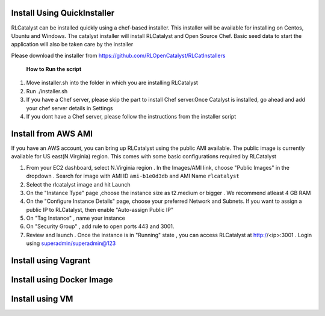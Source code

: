


.. _install-installer:


Install Using QuickInstaller
============================

RLCatalyst can be installed quickly using a chef-based installer. This installer will be available for installing on Centos, Ubuntu and Windows. The catalyst installer will install RLCatalyst and Open Source Chef. Basic seed data to start the application will also be taken care by the installer

Please download the installer from https://github.com/RLOpenCatalyst/RLCatInstallers

 **How to Run the script**

1. Move installer.sh into the folder in which you are installing RLCatalyst
2. Run ./installer.sh
3. If you have a Chef server, please skip the part to install Chef server.Once Catalyst is installed, go ahead and add your chef server details in Settings
4. If you dont have a Chef server, please follow the instructions from the installer script

.. _install-ami:

Install from AWS AMI
====================

If you have an AWS account, you can bring up RLCatalyst using the public AMI available. The public image is currently available for US east(N.Virginia) region. This comes with some basic configurations required by RLCatalyst

1. From your EC2 dashboard, select N.Virginia region . In the Images/AMI link, choose "Public Images" in the dropdown . Search for image with AMI ID ``ami-b1e0d3db`` and AMI Name ``rlcatalyst``
2. Select the rlcatalyst image and hit Launch
3. On the "Instance Type" page ,choose the instance size as t2.medium or bigger . We recommend atleast 4 GB RAM
4. On the "Configure Instance Details" page, choose your preferred Network and Subnets. If you want to assign a public IP to RLCatalyst, then enable "Auto-assign Public IP"
5. On "Tag Instance" , name your instance
6. On "Security Group" , add rule to open ports 443 and 3001.
7. Review and launch . Once the instance is in "Running" state , you can access RLCatalyst at http://<ip>:3001 . Login using superadmin/superadmin@123

.. _install-vagrant:
Install using Vagrant
=====================

.. _install-docker:

Install using Docker Image
==========================

.. _install-vm:
Install using VM
================
